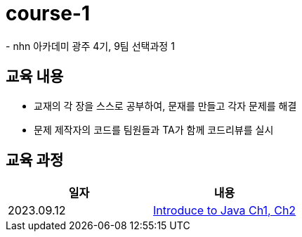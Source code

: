 = course-1
 - nhn 아카데미 광주 4기, 9팀 선택과정 1

== 교육 내용
 - 교재의 각 장을 스스로 공부하여, 문재를 만들고 각자 문제를 해결
 - 문제 제작자의 코드를 팀원들과 TA가 함께 코드리뷰를 실시

== 교육 과정


[%header,cols=2*]
|===
|일자
|내용

|2023.09.12

| https://github.com/nhn-academy-GJ4-team9/course-1/tree/Ch01-02[Introduce to Java Ch1, Ch2]

|===
